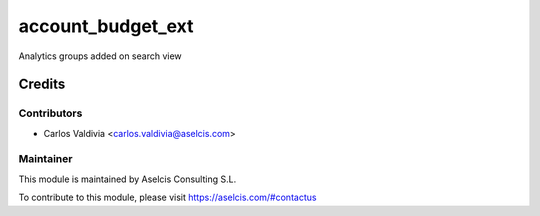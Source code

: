 ==================
account_budget_ext
==================

.. image:: https://img.shields.io/static/v1.svg?label=license&message=LGPL%20v3&color=blue
   :target: https://www.gnu.org/licenses/lgpl-3.0
   :alt: License: LGPL v3

.. image:: https://img.shields.io/static/v1.svg?label=maturity&message=Beta&color=yellow
   :target: https://aselcis.com
   :alt: Maturity: Beta

Analytics groups added on search view

Credits
=======

Contributors
------------

* Carlos Valdivia <carlos.valdivia@aselcis.com>

Maintainer
----------

.. image:: https://aselcis.com/git-logo.png
   :alt: Aselcis Consulting S.L
   :target: https://aselcis.com

This module is maintained by Aselcis Consulting S.L.

To contribute to this module, please visit https://aselcis.com/#contactus